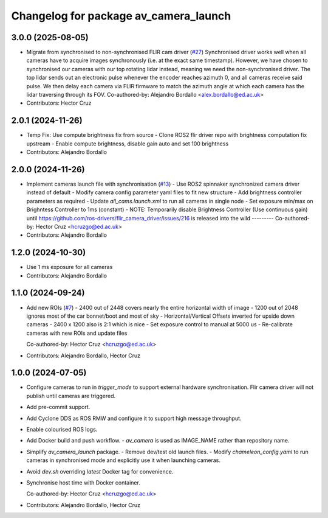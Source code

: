 ^^^^^^^^^^^^^^^^^^^^^^^^^^^^^^^^^^^^^^
Changelog for package av_camera_launch
^^^^^^^^^^^^^^^^^^^^^^^^^^^^^^^^^^^^^^

3.0.0 (2025-08-05)
------------------
* Migrate from synchronised to non-synchronised FLIR cam driver (`#27 <https://github.com/ipab-rad/av_camera/issues/27>`_)
  Synchronised driver works well when all cameras have to acquire images synchronously (i.e. at the exact same timestamp).
  However, we have chosen to synchronised our cameras with our top rotating lidar instead, meaning we need the non-synchronised driver.
  The top lidar sends out an electronic pulse whenever the encoder reaches azimuth 0, and all cameras receive said pulse. We then delay each camera via FLIR firmware to match the azimuth angle at which each camera has the lidar traversing through its FOV.
  Co-authored-by: Alejandro Bordallo <alex.bordallo@ed.ac.uk>
* Contributors: Hector Cruz

2.0.1 (2024-11-26)
------------------
* Temp Fix: Use compute brightness fix from source
  - Clone ROS2 flir driver repo with brightness computation fix upstream
  - Enable compute brightness, disable gain auto and set 100 brightness
* Contributors: Alejandro Bordallo

2.0.0 (2024-11-26)
------------------
* Implement cameras launch file with synchronisation (`#13 <https://github.com/ipab-rad/av_camera/issues/13>`_)
  - Use ROS2 spinnaker synchronized camera driver instead of default
  - Modify camera config parameter yaml files to fit new structure
  - Add brightness controller parameters as required
  - Update `all_cams.launch.xml` to run all cameras in single node
  - Set exposure min/max on Brighntess Controller to 1ms (constant)
  - NOTE: Temporarily disable Brightness Controller (Use continuous gain) until https://github.com/ros-drivers/flir_camera_driver/issues/216 is released into the wild
  ---------
  Co-authored-by: Hector Cruz <hcruzgo@ed.ac.uk>
* Contributors: Alejandro Bordallo

1.2.0 (2024-10-30)
------------------
* Use 1 ms exposure for all cameras
* Contributors: Alejandro Bordallo

1.1.0 (2024-09-24)
------------------
* Add new ROIs (`#7 <https://github.com/ipab-rad/av_camera/issues/7>`_)
  - 2400 out of 2448 covers nearly the entire horizontal width of image
  - 1200 out of 2048 ignores most of the car bonnet/boot and most of sky
  - Horizontal/Vertical Offsets inverted for upside down cameras
  - 2400 x 1200 also is 2:1 which is nice
  - Set exposure control to manual at 5000 us
  - Re-calibrate cameras with new ROIs and update files

  Co-authored-by: Hector Cruz <hcruzgo@ed.ac.uk>
* Contributors: Alejandro Bordallo, Hector Cruz

1.0.0 (2024-07-05)
------------------
* Configure cameras to run in `trigger_mode` to support external hardware 
  synchronisation. Flir camera driver will not publish until cameras are 
  triggered.
* Add pre-commit support.
* Add Cyclone DDS as ROS RMW and configure it to support high message 
  throughput.
* Enable colourised ROS logs.
* Add Docker build and push workflow.
  - `av_camera` is used as IMAGE_NAME rather than repository name.
* Simplify `av_camera_launch` package.
  - Remove dev/test old launch files.
  - Modify `chameleon_config.yaml` to run cameras in synchronised mode and
  explicitly use it when launching cameras.
* Avoid `dev.sh` overriding `latest` Docker tag for convenience.
* Synchronise host time with Docker container.

  Co-authored-by: Hector Cruz <hcruzgo@ed.ac.uk>
* Contributors: Alejandro Bordallo, Hector Cruz
